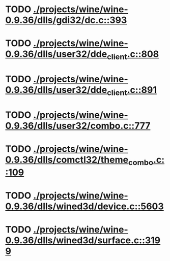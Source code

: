 * TODO [[view:./projects/wine/wine-0.9.36/dlls/gdi32/dc.c::face=ovl-face1::linb=393::colb=8::cole=9][ ./projects/wine/wine-0.9.36/dlls/gdi32/dc.c::393]]
* TODO [[view:./projects/wine/wine-0.9.36/dlls/user32/dde_client.c::face=ovl-face1::linb=808::colb=8::cole=9][ ./projects/wine/wine-0.9.36/dlls/user32/dde_client.c::808]]
* TODO [[view:./projects/wine/wine-0.9.36/dlls/user32/dde_client.c::face=ovl-face1::linb=891::colb=8::cole=9][ ./projects/wine/wine-0.9.36/dlls/user32/dde_client.c::891]]
* TODO [[view:./projects/wine/wine-0.9.36/dlls/user32/combo.c::face=ovl-face1::linb=777::colb=11::cole=12][ ./projects/wine/wine-0.9.36/dlls/user32/combo.c::777]]
* TODO [[view:./projects/wine/wine-0.9.36/dlls/comctl32/theme_combo.c::face=ovl-face1::linb=109::colb=11::cole=12][ ./projects/wine/wine-0.9.36/dlls/comctl32/theme_combo.c::109]]
* TODO [[view:./projects/wine/wine-0.9.36/dlls/wined3d/device.c::face=ovl-face1::linb=5603::colb=25::cole=26][ ./projects/wine/wine-0.9.36/dlls/wined3d/device.c::5603]]
* TODO [[view:./projects/wine/wine-0.9.36/dlls/wined3d/surface.c::face=ovl-face1::linb=3199::colb=11::cole=12][ ./projects/wine/wine-0.9.36/dlls/wined3d/surface.c::3199]]
